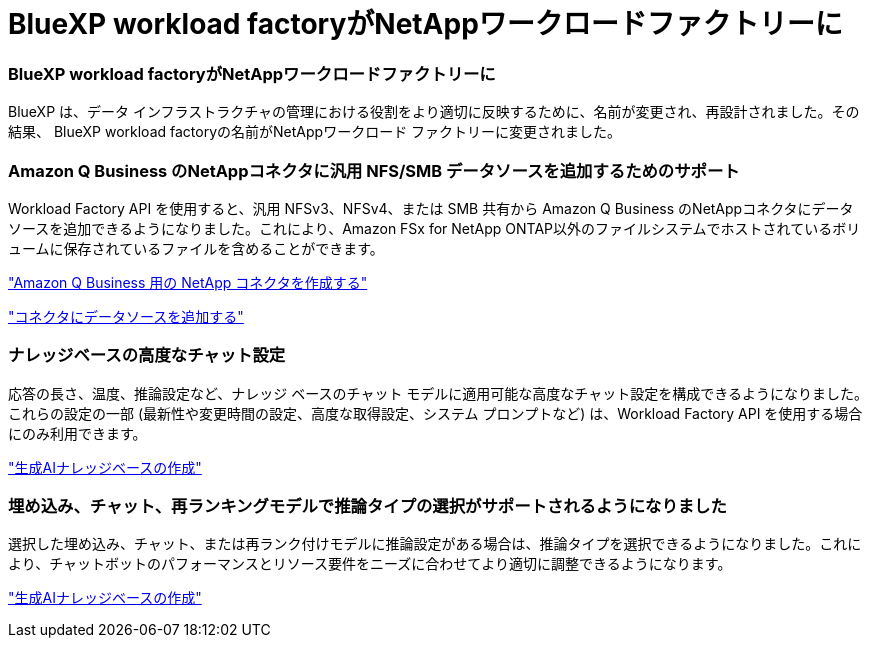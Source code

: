 = BlueXP workload factoryがNetAppワークロードファクトリーに
:allow-uri-read: 




=== BlueXP workload factoryがNetAppワークロードファクトリーに

BlueXP は、データ インフラストラクチャの管理における役割をより適切に反映するために、名前が変更され、再設計されました。その結果、 BlueXP workload factoryの名前がNetAppワークロード ファクトリーに変更されました。



=== Amazon Q Business のNetAppコネクタに汎用 NFS/SMB データソースを追加するためのサポート

Workload Factory API を使用すると、汎用 NFSv3、NFSv4、または SMB 共有から Amazon Q Business のNetAppコネクタにデータ ソースを追加できるようになりました。これにより、Amazon FSx for NetApp ONTAP以外のファイルシステムでホストされているボリュームに保存されているファイルを含めることができます。

link:https://docs.netapp.com/us-en/workload-genai/connector/define-connector.html["Amazon Q Business 用の NetApp コネクタを作成する"]

link:https://docs.netapp.com/us-en/workload-genai/connector/define-connector.html#add-data-sources-to-the-connector["コネクタにデータソースを追加する"]



=== ナレッジベースの高度なチャット設定

応答の長さ、温度、推論設定など、ナレッジ ベースのチャット モデルに適用可能な高度なチャット設定を構成できるようになりました。これらの設定の一部 (最新性や変更時間の設定、高度な取得設定、システム プロンプトなど) は、Workload Factory API を使用する場合にのみ利用できます。

link:https://docs.netapp.com/us-en/workload-genai/knowledge-base/create-knowledgebase.html["生成AIナレッジベースの作成"]



=== 埋め込み、チャット、再ランキングモデルで推論タイプの選択がサポートされるようになりました

選択した埋め込み、チャット、または再ランク付けモデルに推論設定がある場合は、推論タイプを選択できるようになりました。これにより、チャットボットのパフォーマンスとリソース要件をニーズに合わせてより適切に調整できるようになります。

link:https://docs.netapp.com/us-en/workload-genai/knowledge-base/create-knowledgebase.html["生成AIナレッジベースの作成"]
